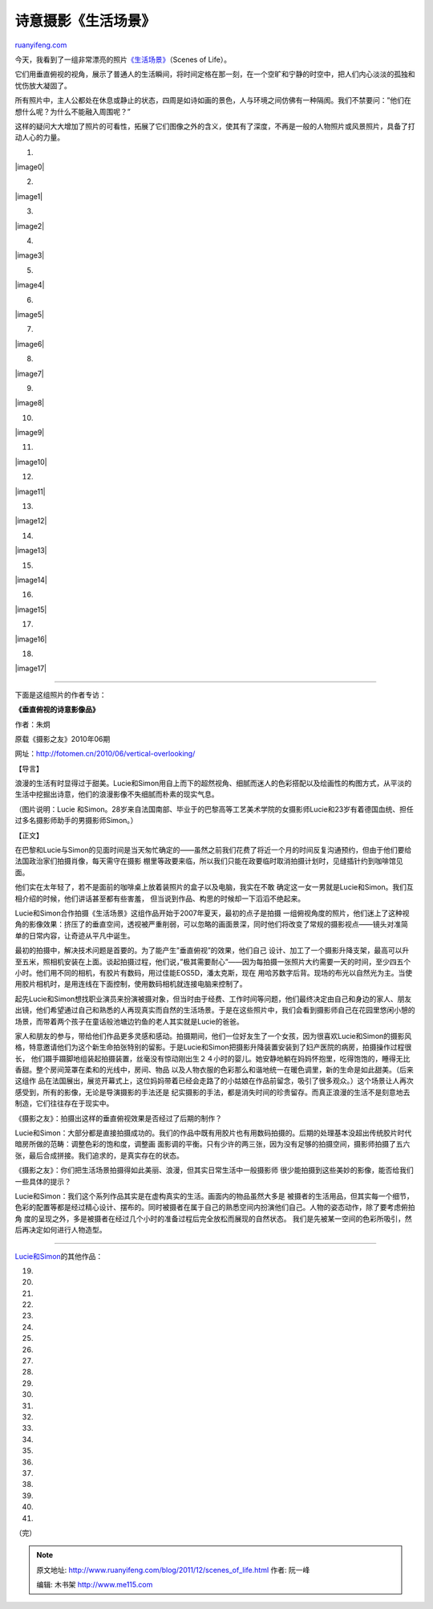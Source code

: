 .. _201112_scenes_of_life:

诗意摄影《生活场景》
=======================================

`ruanyifeng.com <http://www.ruanyifeng.com/blog/2011/12/scenes_of_life.html>`__

今天，我看到了一组非常漂亮的照片\ `《生活场景》 <http://www.lensculture.com/luciesimon.html?thisPic=100>`__\ （Scenes
of Life）。

它们用垂直俯视的视角，展示了普通人的生活瞬间，将时间定格在那一刻，在一个空旷和宁静的时空中，把人们内心淡淡的孤独和忧伤放大凝固了。

所有照片中，主人公都处在休息或静止的状态，四周是如诗如画的景色，人与环境之间仿佛有一种隔阂。我们不禁要问：”他们在想什么呢？为什么不能融入周围呢？”

这样的疑问大大增加了照片的可看性，拓展了它们图像之外的含义，使其有了深度，不再是一般的人物照片或风景照片，具备了打动人心的力量。

1.

|image0|

2.

|image1|

3.

|image2|

4.

|image3|

5.

|image4|

6.

|image5|

7.

|image6|

8.

|image7|

9.

|image8|

10.

|image9|

11.

|image10|

12.

|image11|

13.

|image12|

14.

|image13|

15.

|image14|

16.

|image15|

17.

|image16|

18.

|image17|


======================================

下面是这组照片的作者专访：

**《垂直俯视的诗意影像品》**

作者：朱炯

原载《摄影之友》2010年06期

网址：\ `http://fotomen.cn/2010/06/vertical-overlooking/ <http://fotomen.cn/2010/06/vertical-overlooking/>`__

【导言】

浪漫的生活有时显得过于甜美。Lucie和Simon用自上而下的超然视角、细腻而迷人的色彩搭配以及绘画性的构图方式，从平淡的生活中挖掘出诗意，他们的浪漫影像不失细腻而朴素的现实气息。

（图片说明：Lucie
和Simon。28岁来自法国南部、毕业于的巴黎高等工艺美术学院的女摄影师Lucie和23岁有着德国血统、担任过多名摄影师助手的男摄影师Simon。）

【正文】

在巴黎和Lucie与Simon的见面时间是当天匆忙确定的——虽然之前我们花费了将近一个月的时间反复沟通预约，但由于他们要给法国政治家们拍摄肖像，每天需守在摄影
棚里等政要来临，所以我们只能在政要临时取消拍摄计划时，见缝插针约到咖啡馆见面。

他们实在太年轻了，若不是面前的咖啡桌上放着装照片的盒子以及电脑，我实在不敢
确定这一女一男就是Lucie和Simon。我们互相介绍的时候，他们讲话甚至都有些害羞，
但当说到作品、构思的时候却一下滔滔不绝起来。

Lucie和Simon合作拍摄《生活场景》这组作品开始于2007年夏天，最初的点子是拍摄
一组俯视角度的照片，他们迷上了这种视角的影像效果：挤压了的垂直空间，透视被严重削弱，可以忽略的画面景深，同时他们将改变了常规的摄影视点——镜头对准简
单的日常内容，让奇迹从平凡中诞生。

最初的拍摄中，解决技术问题是首要的。为了能产生”垂直俯视”的效果，他们自己
设计、加工了一个摄影升降支架，最高可以升至五米，照相机安装在上面。谈起拍摄过程，他们说，”极其需要耐心”——因为每拍摄一张照片大约需要一天的时间，至少四五个小时。他们用不同的相机，有胶片有数码，用过佳能EOS5D，潘太克斯，现在
用哈苏数字后背。现场的布光以自然光为主。当使用胶片相机时，是用连线在下面控制，使用数码相机就连接电脑来控制了。

起先Lucie和Simon想找职业演员来扮演被摄对象，但当时由于经费、工作时间等问题，他们最终决定由自己和身边的家人、朋友出镜，他们希望通过自己和熟悉的人再现真实而自然的生活场景。于是在这些照片中，我们会看到摄影师自己在花园里悠闲小憩的场景，而带着两个孩子在童话般池塘边钓鱼的老人其实就是Lucie的爸爸。

家人和朋友的参与，带给他们作品更多灵感和感动。拍摄期间，他们一位好友生了一个女孩，因为很喜欢Lucie和Simon的摄影风格，特意邀请他们为这个新生命拍张特别的留影。于是Lucie和Simon把摄影升降装置安装到了妇产医院的病房，拍摄操作过程很长，
他们蹑手蹑脚地组装起拍摄装置，丝毫没有惊动刚出生２４小时的婴儿。她安静地躺在妈妈怀抱里，吃得饱饱的，睡得无比香甜。整个房间笼罩在柔和的光线中，房间、物品
以及人物衣服的色彩那么和谐地统一在暖色调里，新的生命是如此甜美。（后来这组作
品在法国展出，展览开幕式上，这位妈妈带着已经会走路了的小姑娘在作品前留念，吸引了很多观众。）这个场景让人再次感受到，所有的影像，无论是导演摄影的手法还是
纪实摄影的手法，都是消失时间的珍贵留存。而真正浪漫的生活不是刻意地去制造，它们往往存在于现实中。

《摄影之友》：拍摄出这样的垂直俯视效果是否经过了后期的制作？

Lucie和Simon：大部分都是直接拍摄成功的。我们的作品中既有用胶片也有用数码拍摄的。后期的处理基本没超出传统胶片时代暗房所做的范畴：调整色彩的饱和度，调整画
面影调的平衡。只有少许的两三张，因为没有足够的拍摄空间，摄影师拍摄了五六张，最后合成拼接。我们追求的，是真实存在的状态。

《摄影之友》：你们把生活场景拍摄得如此美丽、浪漫，但其实日常生活中一般摄影师
很少能拍摄到这些美妙的影像，能否给我们一些具体的提示？

Lucie和Simon：我们这个系列作品其实是在虚构真实的生活。画面内的物品虽然大多是
被摄者的生活用品，但其实每一个细节，色彩的配置等都是经过精心设计、摆布的。同时被摄者在属于自己的熟悉空间内扮演他们自己。人物的姿态动作，除了要考虑俯拍角
度的呈现之外，多是被摄者在经过几个小时的准备过程后完全放松而展现的自然状态。
我们是先被某一空间的色彩所吸引，然后再决定如何进行人物造型。


======================================

`Lucie和Simon <http://www.lucieandsimon.com>`__\ 的其他作品：

19.

20.

21.

22.

23.

24.

25.

26.

27.

28.

29.

30.

31.

32.

33.

34.

35.

36.

37.

38.

39.

40.

41.

| （完）

.. note::
    原文地址: http://www.ruanyifeng.com/blog/2011/12/scenes_of_life.html 
    作者: 阮一峰 

    编辑: 木书架 http://www.me115.com